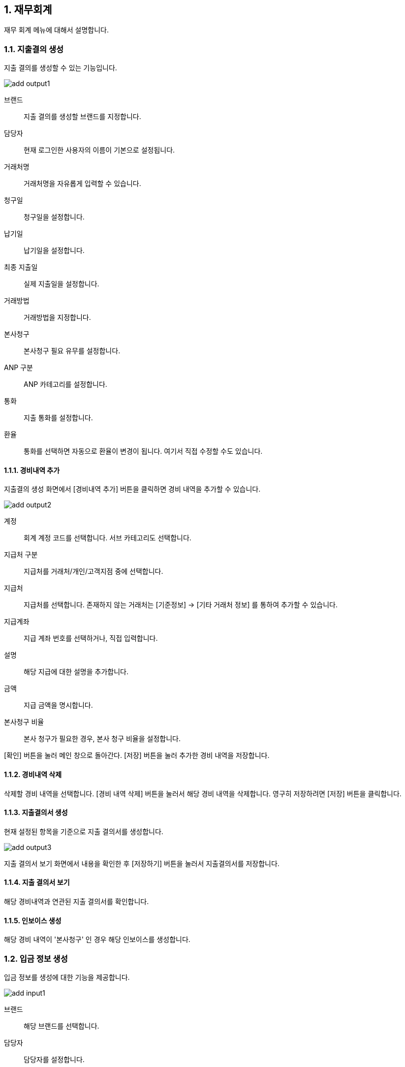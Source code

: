 :sectnums:

== 재무회계 ==
재무 회계 메뉴에 대해서 설명합니다. 

=== 지출결의 생성 ===

지출 결의를 생성할 수 있는 기능입니다. 

image::images/add_output1.gif[]

브랜드:: 지출 결의를 생성할 브랜드를 지정합니다. 
담당자:: 현재 로그인한 사용자의 이름이 기본으로 설정됩니다. 
거래처명:: 거래처명을 자유롭게 입력할 수 있습니다. 
청구일:: 청구일을 설정합니다. 
납기일:: 납기일을 설정합니다. 
최종 지출일 :: 실제 지출일을 설정합니다. 
거래방법 :: 거래방법을 지정합니다. 
본사청구:: 본사청구 필요 유무를 설정합니다. 
ANP 구분 :: ANP 카테고리를 설정합니다. 
통화:: 지출 통화를 설정합니다.
환율:: 통화를 선택하면 자동으로 환율이 변경이 됩니다. 여기서 직접 수정할 수도 있습니다. 

==== 경비내역 추가 ====
지출결의 생성 화면에서 [경비내역 추가] 버튼을 클릭하면 경비 내역을 추가할 수 있습니다. 

image::images/add_output2.gif[]

계정:: 회계 계정 코드를 선택합니다. 서브 카테고리도 선택합니다. 
지급처 구분:: 지급처를 거래처/개인/고객지점 중에 선택합니다. 
지급처:: 지급처를 선택합니다.  존재하지 않는 거래처는 [기준정보] -> [기타 거래처 정보] 를 통하여 추가할 수 있습니다.
지급계좌:: 지급 계좌 번호를 선택하거나, 직접 입력합니다. 
설명:: 해당 지급에 대한 설명을 추가합니다. 
금액:: 지급 금액을 명시합니다.
본사청구 비율:: 본사 청구가 필요한 경우, 본사 청구 비율을 설정합니다.

[확인] 버튼을 눌러 메인 창으로 돌아간다. [저장] 버튼을 눌러 추가한 경비 내역을 저장합니다. 

==== 경비내역 삭제 ====
삭제할 경비 내역을 선택합니다. [경비 내역 삭제] 버튼을 눌러서 해당 경비 내역을 삭제합니다. 영구히 저장하려면 [저장] 버튼을 클릭합니다. 

==== 지출결의서 생성 ====
현재 설정된 항목을 기준으로 지출 결의서를 생성합니다. 

image::images/add_output3.gif[]

지출 결의서 보기 화면에서 내용을 확인한 후 [저장하기] 버튼을 눌러서 지출결의서를 저장합니다. 

==== 지출 결의서 보기 ====
해당 경비내역과 연관된 지출 결의서를 확인합니다. 


==== 인보이스 생성 ====
해당 경비 내역이 '본사청구' 인 경우 해당 인보이스를 생성합니다. 


=== 입금 정보 생성 ===
입금 정보를 생성에 대한 기능을 제공합니다. 

image::images/add_input1.gif[]

브랜드:: 해당 브랜드를 선택합니다. 
담당자:: 담당자를 설정합니다. 
입금일:: 입금일을 설정합니다.
통화:: 입금 통화를 설정합니다. 

==== 입금 내역 추가 ====
입금 내역을 추가할 수 있습니다. 

image::images/add_input2.gif[]

계정:: 계정 과목 및 하위 카테고리를 설정합니다. 
지급계좌:: 지급 계좌를 입력합니다. 
설명:: 입금 내역에 대한 설명을 추가합니다. 
금액:: 금액을 입력합니다. 

[확인]버튼을 눌러서 해당 입금 내역을 추가합니다. 추가할 항목이 존재하면 위의 과정을 반복합니다. 최종적으로 저장하려면 [저장] 버튼을 클릭합니다. 

==== 입금 내역 삭제 ====
삭제할 입금 내역을 선택하고, [입금내역 삭제] 버튼을 클릭합니다. 최종적으로 저장하려면 [저장] 버튼을 클릭합니다. 

=== 지출/입금 조회 ===
생성한 지출내역, 입금 내역을 조회합니다. 

image::images/search_output1.gif[]

구분:: 생성일, 지급일/입금일, 납기일 중 하나를 선택합니다. 
날짜:: 검색할 날짜 범위를 설정합니다. 
지급/입금 구분 :: 지급/수입 중 하나를 선택합니다.

검색 조건을 설정하고 [조회] 버튼을 눌러서 경비 내역을 조회합니다. 

상세보기:: 해당 경비내역을 선택하고, [상세보기] 버튼을 클릭하면, 해당 경비의 상세 내역을 확인할 수 있습니다. 해당 화면에서 새롭게 추가, 수정할 수 있습니다. 해당 경비내역을 더블 클릭 하여도 동일한 화면으로 이동합니다. 

삭제:: 선택한 지출/입금 내역을 삭제합니다. 
새로 고침 :: 경비 내역을 최신 정보로 갱신합니다.


=== 수입/지출 리포트 ===
수입과 지출에 대한 리포트를 생성하고 분석하는 기능입니다. 

image::images/output_report1.gif[]

구분:: 지출/수입 중에 선택합니다. 
검색기간:: 검색기간을 설정합니다. 
브랜드:: 검색할 브랜드를 선택합니다. 
차원:: 분석할 차원을 선택합니다. 기본은 계정구분->계정과목->브랜드 로 설정되어 있습니다. 
모두 펼치기:: 리포트의 모든 항목을 보이게 합니다. 

해당 조건을 설정하고, [조회] 버튼을 눌러서 리포트를 생성합니다. 

=== 수입/지출 결산 리포트 ===
수입/지출에 대한 결산 리포트를 확인할 수 있는 기능입니다. 수입 대비 지출 금액을 확인하여 전체적인 결산 리포트를 생성합니다. 

image::images/output_report2.gif[]

검색기간:: 검색 기간을 설정합니다. 
브랜드:: 검색할 브랜드를 선택합니다. 
차원:: 분석할 차원을 선택합니다. 기본은 계정구분->계정과목->브랜드 로 설정되어 있습니다. 
모두 펼치기:: 리포트의 모든 항목을 보이게 합니다.

=== 수입/지출 년별 비교 리포트 ===
수입/지출에 대한 년도별 비교 리포트를 생성하는 기능입니다. 

image::images/output_report3.gif[]

구분:: 수입/지출 중에 하나를 선택합니다. 
검색기간:: 검색기간을 설정합니다. 
브랜드:: 검색할 브랜드를 선택합니다. 
차원:: 분석할 차원을 선택합니다. 기본은 계정구분->계정과목->브랜드 로 설정되어 있습니다. 
모두 펼치기:: 리포트의 모든 항목을 보이게 합니다.

[조회] 버튼을 누르면, 년도별 경비내역 리포트를 확인할 수 있습니다. 






